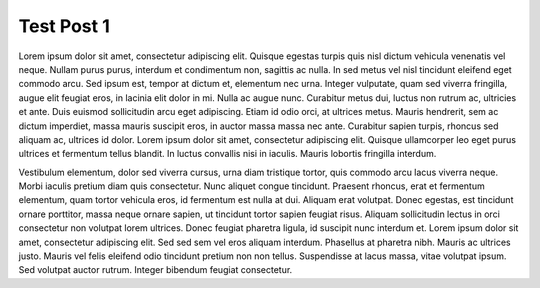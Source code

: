 ===========
Test Post 1
===========

Lorem ipsum dolor sit amet, consectetur adipiscing elit. Quisque egestas
turpis quis nisl dictum vehicula venenatis vel neque. Nullam purus purus,
interdum et condimentum non, sagittis ac nulla. In sed metus vel nisl
tincidunt eleifend eget commodo arcu. Sed ipsum est, tempor at dictum et,
elementum nec urna. Integer vulputate, quam sed viverra fringilla, augue
elit feugiat eros, in lacinia elit dolor in mi. Nulla ac augue nunc.
Curabitur metus dui, luctus non rutrum ac, ultricies et ante. Duis euismod
sollicitudin arcu eget adipiscing. Etiam id odio orci, at ultrices metus.
Mauris hendrerit, sem ac dictum imperdiet, massa mauris suscipit eros, in
auctor massa massa nec ante. Curabitur sapien turpis, rhoncus sed aliquam
ac, ultrices id dolor. Lorem ipsum dolor sit amet, consectetur adipiscing
elit. Quisque ullamcorper leo eget purus ultrices et fermentum tellus
blandit. In luctus convallis nisi in iaculis. Mauris lobortis fringilla
interdum.

Vestibulum elementum, dolor sed viverra cursus, urna diam tristique tortor,
quis commodo arcu lacus viverra neque. Morbi iaculis pretium diam quis
consectetur. Nunc aliquet congue tincidunt. Praesent rhoncus, erat et
fermentum elementum, quam tortor vehicula eros, id fermentum est nulla at
dui. Aliquam erat volutpat. Donec egestas, est tincidunt ornare porttitor,
massa neque ornare sapien, ut tincidunt tortor sapien feugiat risus.
Aliquam sollicitudin lectus in orci consectetur non volutpat lorem
ultrices. Donec feugiat pharetra ligula, id suscipit nunc interdum et.
Lorem ipsum dolor sit amet, consectetur adipiscing elit. Sed sed sem vel
eros aliquam interdum. Phasellus at pharetra nibh. Mauris ac ultrices
justo. Mauris vel felis eleifend odio tincidunt pretium non non tellus.
Suspendisse at lacus massa, vitae volutpat ipsum. Sed volutpat auctor
rutrum. Integer bibendum feugiat consectetur.

